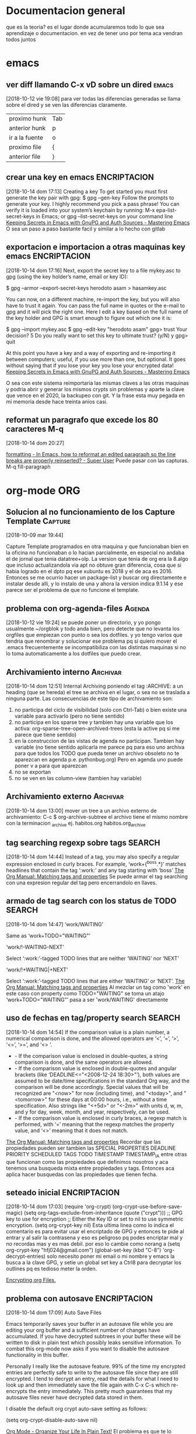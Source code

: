 #+TAGS: INICIO MEDIO ALTO
#+TAGS: EMACS ORG ELIPS TCL TABLELIST SQLITE PYTHON UBUNTU LINUX VIM PRINT SOLUS
* Documentacion general
que es la teoria? es el lugar donde acumularemos todo lo que sea
aprendizaje o documentacion. en vez de tener uno por tema aca vendran
todos juntos
* emacs
** ver diff llamando C-x vD sobre un dired                           :emacs:
[2018-10-12 vie 19:08]
para ver todas las diferencias generadas se llama sobre el dired y se
ven las diferencias claramente.
| proximo hunk   | Tab |
| anterior hunk  | p   |
| ir a la fuente | o   |
| proximo file   | {  |
| anterior file  | }   |
** crear una key en emacs                                     :ENCRIPTACION:
[2018-10-14 dom 17:13] Creating a key To get started you must first
generate the key pair with gpg: $ gpg --gen-key Follow the prompts to
generate your key. I highly recommend you pick a pass phrase!  You can
verify it is loaded into your system’s keychain by running: M-x
epa-list-secret-keys in Emacs; or gpg --list-secret-keys on your
command line [[https://www.masteringemacs.org/article/keeping-secrets-in-emacs-gnupg-auth-sources][Keeping Secrets in Emacs with GnuPG and Auth Sources -
Mastering Emacs]] O sea un paso a paso bastante facil y similar a lo
hecho con gitlab
** exportacion e importacion a otras maquinas key emacs       :ENCRIPTACION:
[2018-10-14 dom 17:16] Next, export the secret key to a file mykey.asc
to gpg (using the key holder’s name, email or key ID):

$ gpg --armor --export-secret-keys herodoto asam > hasamkey.asc

You can now, on a different machine, re-import the key, but you will
also have to trust it again. You can pass the full name in quotes or
the e-mail to gpg and it will pick the right one. Here I edit a key
based on the full name of the key holder and GPG is smart enough to
figure out which one it is:

$ gpg --import mykey.asc
$ gpg --edit-key "herodoto asam"
gpg> trust
Your decision? 5
Do you really want to set this key to ultimate trust? (y/N) y
gpg> quit

At this point you have a key and a way of exporting and re-importing
it between computers; useful, if you use more than one, but
optional. It goes without saying that if you lose your key you lose
your encrypted data!  [[https://www.masteringemacs.org/article/keeping-secrets-in-emacs-gnupg-auth-sources][Keeping Secrets in Emacs with GnuPG and Auth
Sources - Mastering Emacs]]
 
O sea con este sistema reimportaria las mismas claves a las otras
maquinas y podria abrir y generar los mismos crypts sin problemas y
aparte la clave que vence en el 2020, la backupeo con git. Y la frase
esta muy pegada en mi memoria desde hace treinta anios casi.

** reformat un paragrafo que excede los 80 caracteres M-q
[2018-10-14 dom 20:27]

[[https://superuser.com/questions/401293/in-emacs-how-to-reformat-an-edited-paragraph-so-the-line-breaks-are-properly-re][formatting - In Emacs, how to reformat an edited paragraph so the line
breaks are properly reinserted? - Super User]] Puede pasar con las
capturas. M-q fill-paragraph
* org-mode                                                              :ORG:
** Solucion al no funcionamiento de los Capture Template           :Capture:
[2018-10-09 mar 19:44]

Capture Template programados en otra maquina y que funcionaban bien en
la oficina no funcionaban o lo hacian parcialmente, en especial no
andaba el de jornal que tenia datatree+olp.
La version que tenia de org era la 8.algo que incluso actualizandola
via apt no obtuve gran diferencia, cosa que si habia logrado en el
dpto pq ese xubuntu es 2018 y el de aca es 2016. Entonces se me
ocurrio hacer un package-list y buscar org directamente e instalar
desde alli, y lo instalo de una y ahora la version indica 9.1.14 y ese
parece ser el problema de que no funcione el template.
** problema con org-agenda-files                                    :Agenda:
[2018-10-12 vie 19:24]
se puede poner un directorio, y yo pongo usualmente ~/orgblok y todo
anda bien, pero detecte que no levanta los orgfiles que empiezan con
punto o sea los dotfiles. y yo tengo varios que tendria que renombrar
y solucionar ese problema pq si quiero mover el .emacs frecuentemente
se incompatibiliza con las distintas maquinas si no lo toma
automaticamente a los dotfiles que puedo crear.

** Archivamiento interno                                          :Archivar:
[2018-10-14 dom 12:51]
Internal Archiving
poniendo el tag :ARCHIVE: a un heading (que se hereda) el tree se
archiva en el lugar, o sea no se traslada a ninguna parte. 
Las consecuencias de este tipo de archivamiento son:
1. no participa del ciclo de visibilidad (solo con Ctrl-Tab) o bien
   existe una variable para activarlo (pero no tiene sentido)
2. no participa en los sparse tree y tambien hay una variable que los
   activa: org-sparse-tree-open-archived-trees (esta la active pq si
   me parece que tiene sentido)
3. en la construccion de las vistas de agenda no participan. Tambien
   hay variable (no tiene sentido aplicarla me parece pq para eso uno
   archiva para que todos los TODO que pueda tener un archivo obsoleto
   no te aparezcan en agenda p.e. pythonbug.org) Pero en agenda uno
   puede poner v a para que aparezcan
4. no se exportan
5. no se ven en las column-view (tambien hay variable)

** Archivamiento externo                                          :Archivar:
[2018-10-14 dom 13:00]
mover un tree a un archivo externo de archivamiento:
C-c $ org-archive-subtree
el archivo tiene el mismo nombre con la terminacion _archive
ej. habitos.org habitos.org_archive

** tag searching regexp sobre tags                                  :SEARCH:
[2018-10-14 dom 14:44] Instead of a tag, you may also specify a
regular expression enclosed in curly braces. For example,
‘work+{^boss.*}’ matches headlines that contain the tag ‘:work:’ and
any tag starting with ‘boss’ [[https://orgmode.org/manual/Matching-tags-and-properties.html][The Org Manual: Matching tags and
properties]] Se puede armar el tag searching con una expresion regular
del tag pero encerrandolo en llaves.
** armado de tag search con los status de TODO                      :SEARCH:
[2018-10-14 dom 14:47]
‘work/WAITING’
   
    Same as ‘work+TODO="WAITING"’
   
‘work/!-WAITING-NEXT’
   
    Select ‘:work:’-tagged TODO lines that are neither ‘WAITING’ nor ‘NEXT’
   
‘work/!+WAITING|+NEXT’
   
    Select ‘:work:’-tagged TODO lines that are either ‘WAITING’ or ‘NEXT’.
[[https://orgmode.org/manual/Matching-tags-and-properties.html][The Org Manual: Matching tags and properties]]
Al mezclar un tag como 'work' en este caso con property como
TODO="WAITING" se toma un atajo
‘work+TODO="WAITING"’ pasa a ser 'work/WAITING' directamente
** uso de fechas en tag/property search                             :SEARCH:
[2018-10-14 dom 14:54] If the comparison value is a plain number, a
numerical comparison is done, and the allowed operators are ‘<’, ‘=’,
‘>’, ‘<=’, ‘>=’, and ‘<> ’.
  * - If the comparison value is enclosed in double-quotes, a string
    comparison is done, and the same operators are allowed.
  * - If the comparison value is enclosed in double-quotes and angular
    brackets (like ‘DEADLINE<="<2008-12-24 18:30>"’), both values are
    assumed to be date/time specifications in the standard Org way,
    and the comparison will be done accordingly. Special values that
    will be recognized are "<now>" for now (including time), and
    "<today>", and "<tomorrow>" for these days at 00:00 hours, i.e.,
    without a time specification. Also strings like "<+5d>" or "<-2m>"
    with units d, w, m, and y for day, week, month, and year,
    respectively, can be used.
  * - If the comparison value is enclosed in curly braces, a regexp
    match is performed, with ‘=’ meaning that the regexp matches the
    property value, and ‘<>’ meaning that it does not match.
[[https://orgmode.org/manual/Matching-tags-and-properties.html][The Org Manual: Matching tags and properties]] Recordar que las
propiedades pueden ser tambien las SPECIAL PROPERTIES DEADLINE
PRIORITY SCHEDULED TAGS TODO TIMESTAMP TIMESTAMP_IA entre otras que
funcionan como las propiedades que definimos nosotros y aca tenemos
una busqueda mixta entre propiedades y tags. Entonces aca aplica hacer
busquedas con las propiedades que tienen fecha.
 
** seteado inicial                                            :ENCRIPTACION:
[2018-10-14 dom 17:03]
(require 'org-crypt)
(org-crypt-use-before-save-magic)
(setq org-tags-exclude-from-inheritance (quote ("crypt")))
;; GPG key to use for encryption
;; Either the Key ID or set to nil to use symmetric encryption.
(setq org-crypt-key nil)
Esta ultima linea como lo indica el comentario es para evitar usar el
encriptado de GPG y entonces te pide al entrar y al salir la
contrasena y eso es peligroso pq podes encriptar mal y no recordas mas
y es mas debil.
por eso lo cambie como norang a
(setq org-crypt-key "hfj024@gmail.com")
(global-set-key (kbd "C-8") 'org-decrypt-entries)
solo necesito poner mi email o mi nombre y emacs la busca a la clave
GPG, y setie un global set key a Ctrl8 para decryptar los outlines pq
es tedioso meter la orden.

[[https://orgmode.org/worg/org-tutorials/encrypting-files.html][Encrypting org Files.]]
** problema con autosave                                      :ENCRIPTACION:
[2018-10-14 dom 17:09]
Auto Save Files

Emacs temporarily saves your buffer in an autosave file while you are
editing your org buffer and a sufficient number of changes have
accumulated.  If you have decrypted subtrees in your buffer these will
be written to disk in plain text which possibly leaks sensitive
information. To combat this org-mode now asks if you want to disable
the autosave functionality in this buffer.

Personally I really like the autosave feature. 99% of the time my
encrypted entries are perfectly safe to write to the autosave file
since they are still encrypted. I tend to decrypt an entry, read the
details for what I need to look up and then immediately save the file
again with C-x C-s which re-encrypts the entry immediately. This
pretty much guarantees that my autosave files never have decrypted
data stored in them.

I disable the default org crypt auto-save setting as follows:

(setq org-crypt-disable-auto-save nil)

[[http://doc.norang.ca/org-mode.html][Org Mode - Organize Your Life In Plain Text!]]
El problema es que te lo pregunta org mode continuamente y es molesto.
* tcl                                                                   :TCL:
** enviar señal break
  con un proc enviar señal de break
  return -code break

** freezar columnas en el tablelist
  tbls configure -titlecolumns 4

** hacer que una columna sea numerica o muestrenumeros
  tbls columnconfigure n -showlinenumbers yes (o 1)

** regsub
  regsub {^0} [funcion] {} var
  saco el 0 inicial del resultado de una funcion que me entregaba valores del 
  dia de una fecha y algunos eran rechazados como octales p.e. 09 08 y por eso 
  le saco el cero inicial y luego pongo el valor de var en su reemplazo que es 
  el regsub.
  O sea 1ro la regexp a buscar luego el texto, tercero la expr para cambiar y 
  cuarto la variable que contendra el texto cambiado, y regsub responde 1 o 0 
  segun tuvo o no tuvo exito.

* tablelist
* sqlite
* python                                                             :PYTHON:
** comandos interesantes pycharm
[2018-10-10 mié 18:33]
| S-F6  | refactorizar-rename | rename all ocurrences symbol |
| C-F12 | buscar symbol       |                              |
| C-F11 | add-bookmark        | numero o letra               |
| S-F11 | ir a bookmark       |                              |
| F11   | toggle bookmark     |                              |
|       |                     |                              |

** varios de tcl/tablelist/sqlite para python
[2018-10-14 dom 21:13]

*** class Tbls
- ponemos la propiedad expandcommand a la funcion que ejecutara el expand
- el expandcommand tiene como argumentos tbl y row dados por nemethi
- sacamos facilmente el node con un getcell
- creamos el select que va a llenar con un placeholder ? donde ira el nodo
- instanciamos la clase Datos que es un contenedor de datos con
  metodos adecuados para entre otras cosas llenar un tree. Los
  argumentos son con/sel/node
- llamamos el metodo llenatree de la instancia de Datos que toma como
  argumentos el tbl donde se va a llenar, la fila que llamo, 0 o END,
  bg,fg del subtree.
- podemos usar el metodo cntrow de la instancia de Datos para saber si
  en este caso hubo salida nula y dar un mensaje.

#+BEGIN_SRC python
def recorridos_exp(tbl,row):
            node=tblrecorridos.getcell(row,0)
            sel = "select aux.listado.id,nombre,calle,num,zona from aux.listado,clientes \
                    where clientes.id=aux.listado.idcliente and idrecorrido=? order by aux.listado.id desc"
            a=Datos(con,sel,node)
            a.llenatree(tblrecorridos,row,0,bg='bisque',fg='black')
            if not a.cntrow:
                balloon(tblrecorridos,"Esta cuenta no tiene pagos",mode='nobind')
tblrecorridos = Tbls(subtabrecorridos,con,width=120,height=20)
tblrecorridos.pack(anchor=W)
tblrecorridos.llenatree(con,'select * from recorrido order by id desc')
tblrecorridos['expandcommand']=recorridos_exp
#+END_SRC
*** Buscar
clase que entrega un cuadro de busqueda generalizado y permite
trabajar rapido con el idcliente.
**** Instanciado
buscar = Buscar(frame,con,wtbl=100)
el wtbl permite regular el ancho del tbls de busqueda
conviene hacerlo con un frame en el cual pongamos y regulemos el
packeado de los otros elementos que adosemos, o sea no usar el tab
entero.
**** obtener el idcliente
buscar.get() 
entrega el idcliente buscado
**** Movimientos dentro del cuadro de busqueda
| c           | busca en la casa           |
| C           | busca en la cuadra         |
| u           | sube al cuadro de busqueda |
| enter       | selecciona el cliente      |
| doble click | idem                       | 
**** como bindear en particular sobre la seleccion del cliente
buscar.t.body_bind('<<Enter>>',lambda ev: funcion(),add=1)
Ojo el add=1 permite sumar este bind al que viene ya empacado y no
sustituirlo lo que dejaria sin funcionalidad al cuadro.
**** anexo BuscarConPadron
| f F   | dni    | busca por dni fem    | pone solo los ceros a la izq |
| m M   | dni    | busca por dni masc   | --                           |
| pf pF | nombre | busca por nombre fem | pf'Filippi Pastora'          |
| pm pM | nombre | busca por nombre mas | pm'Salvay Daniel'            |
*** editar tbl
#+BEGIN_EXAMPLE
 def editarvta(tbl,row,col,text):
            idvta = self.cuentas.cuentascliente.getcell(row,'id')
            campo = self.cuentas.cuentascliente.columncget(col,'-name')
            upd = 'update ventas set {}=? where id=?'.format(campo)
            con.execute(upd,(text,idvta))
            con.commit()
            return text
#+END_EXAMPLE
***** referenciar tbl
no anda
***** idvta
obtengo el id con getcell como es habitual, podria hacerlo con row
active, pero uso el row que me da el proc nemethi, ojo es una variable
python, poner row, no 'row'
***** campo
es lo mas sutil, obtengo el nombre del campo que se esta editando con
el columncget sobre la propiedad -name usando el col que da nemethi
***** upd
ahi armo el upd. pongo el nombre del campo con format de python y los
valores del campo y el id con parametros de sqlite, asi no tengo que
lidear con interpretaciones erroneas.
upd='update ventas set {} = ? where id=?'.format(campo)
***** execute
hago el con.execute como es habitual, pasando los parametros como
cualquier otra execute, y commit.
***** return text
para que el tbl muestre el valor editado


Una joyita en general pq sirve para editar en cualquier tbl, y
cualquier campo, el esquema. Se podria generalizar quizas, pero el
esquema es simple, y asi lo tengo bien diagramado.
Esto es una botella de informacion para el futuro. Si llego a un nivel
que olvidando todo lo que hice no entiendo nada, creo que con estas
explicaciones algo tengo que agarrar.

Falta por ultimo poner como configuracion al tbl, editendcommand el
proc que va a hacer todo esto que tiene 4 parametros tbl/row/col/text.
y tmb indicar cuales columnas seran editables, usualmente si son
muchas las hago con un for, poniendo columnconfigure editable=1
*** combobox ttk
#+BEGIN_EXAMPLE
calles=[x[0] for x in con.execute('select calle from calles order by calle').fetchall() if x[0]]
calle=ComboBox(self)
calle.setvalues(calles)
#+END_EXAMPLE
**** simplemente llamamos el combobox con la class ComboBox asi sin nada mas.
**** el setvalues va como metodo no como propiedad!!!
o sea pongo calle.setvalues(lista) en este caso.
**** no hace falta poner autocomplete pq todos lo son
**** son case insensitive en su sorted
**** notar la forma compacta de hacer la lista
**** que es ese if x[0]
en la lista de zonas no se porque me aparecio un valor null o sea None
y pitio el metodo sortear dentro del combo, como que no admite valores
nulos para ponerlos a lower (pq sortea a lower), entonces en la lista
generada le pongo la condicion que el valor listado exista o sea no
sea nulo o sea if x[0]
**** ejemplo con seteado extra para recalculo y setvalues directo
#+BEGIN_EXAMPLE
barrio=ComboBox(self,width=22)
barrio.setvalues([x[0] for x in con.execute('select barrio from barrios order by barrio').fetchall() if x[0]])
barrio.setvaluesrecalc(con,'select barrio from barrios order by barrio')
#+END_EXAMPLE
**** los combobox ttk se setean directo no con setvalue como bwidget
#+BEGIN_EXAMPLE
zona.set(cliente['zona'])
barrio.set(cliente['barrio'])
calle.set(cliente['calle'])
#+END_EXAMPLE
*** capturar errores
#+BEGIN_EXAMPLE
try:
   con.execute(delete, (id,))
   con.commit()
   tbleditar.recalc()
except(sqlite3.IntegrityError) as err:
   balloon(tbleditar,'No se pudo borrar el registro porque no lo permite el sistema {}'.format(err),\
   bg='lightyellow',fg='black',delay=10000)
#+END_EXAMPLE
con el esquema try/except se puede capturar un error y luego trabajar
con el. 
como se que el error comun que se puede presentar alli es el que me
dijo la consola, lo pongo ahi a saber sqlite3.IntegrityError y luego
uso la salida para emitir el mensaje, como que la salida del except es
la aclaracion del error que tira la consola.
Yo ahi hice un balloon pero podria hacerse un cuadro de mensaje
facilmente.
*** strftime de sqlite
 strftime(format, timestring, modifier, modifier, ...) 
pero %y no existe como format, no es el año en dos digitos, y da error
o te da None a toda la cadena.

* instalacion ubuntu
* vim                                                                   :VIM:
** Vim - mejorado
*** Busqueda
**** Busqueda de palabra bajo el cursor (*|#)
Esa caracteristica viene out the box y es inigualable, y me resulta
impresindible y en emacs no la puedo lograr asi de una.
Incluso el resaltado (o subrayado) queda hasta que expresamente lo
saques. Y lo buscado queda linkado para seguirlo usando.
**** Esta la busqueda al toque con / y sus repetidos n|N
**** Busqueda global en el proyecto con Acw
Eso es genial pq te muestra en ventana aparte las ocurrencias de lo
que buscas y podes ir directamente alli sin perder la ventana de
busqueda.
Incluso funciona aun fuera del proyecto indicandole el directorio.
**** Reemplazo eficiente y seguro con :%s//
:%s/buscar/reemplazar/gc   o sea % busca en todo, g global y c
confirma y tambien se podria hacer en un area :5,25s/busca/reemplaza
lo cual habria que acostumbrarse a usarlo pq es muy util cuando
queremos hacer un reemplazo sobre una parte del archivo.
*** Files
**** apertura normal
la apertura out the box es muchisimo mas rapida que en emacs. 
:e y al toque escribis la ruta con autocompletado y ahora con el
wildmode ves los resultados en la barra los cuales podes moverlos con
teclas de movimiento. 
**** ctrlP
con ese plugin abris cualquier archivo en el directorio actual (el
cual genialmente te lo cambia de acuerdo al archivo que tengas por
delante) y te moves facilmente dentro de el
**** NERDTree que lo tengo linkeado a F3
Lo unico que no logre que me funcione el toggle o una forma de
cerrarlo.
Es un explorer ahi en tu area de trabajo. Falta aprenderlo nomas.
*** Movimientos
**** Entre buffers ultrarapido Ctrl up|down bn|bp
Con ese linkeado me muevo como luz entre buffers. Si tuviera muchos
abiertos ctrlp tiene busqueda sobre buffers.
**** Entre tabs con Ctrl right|left
idem anterior.
**** Entre ventanas Ctrl j|k l|h
La facilidad enorme de abrir split con 
| :sp         | abre split horizontal                  |
| :vsp        | abre split vertical                    |
| :30sp       | se le puede dar un tamaño              |
| Ctrl w _    | maximice el ancho de la ventana actual |
| Ctrl w pipe | maximice el alto de la ventana actual  |
| Ctrl W =    | restaura el dibujo original            |
| Ctrl W o    | cerrar todas menos la actual           |
| Ctrl W t    | abrir la actual en nueva pestaña       |
| Ctrl W R    | swap ventanas                          |
|             |                                        |
Y con los bindkey echos a Ctrl jklh saltas de ventana en ventana en un
tris.
**** :jump history Ctrl i/ Ctrl o
Esa caracteristica out the box es genial y yo nunca la use. Es algo
muy util al programar pq a veces te moves en distintos lugares de un
archivo y estos mostros te guardan 100 lugares donde estuviste. (Creo
que hace innecesario las marcas, o los inusables bookmarks de atom).
**** :changes S-left S-right
es mucho mas util que jump

*** Auxiliares de programacion
**** Autocompletado con jedi
Ya habia notado antes que vim con jedi que funciona bastante bien te
permite programar facilmente, pq instrospecciona las clases y te
muestra practicamente la ayuda en linea, en mayor o menor medida, en
especial para tus propias clases y argumentos necesarios.
**** Tagbar
con un simple F4 tengo al lado la ventana de navegacion, en la cual
ves el esquema y te moves en el.
**** superTab
parece que viene en auxilio de jedi en las autocompleciones anodinas
que son las que mas causan error.
**** En realidad he podido prescindir de jedi
parte pq en la netbook me enlentece demasiado y parte pq es invasivo a
nivel pantalla
*** boton medio pegar clipboard



** comandos recuperados                                             
[2018-10-14 dom 13:21]
** Comandos descubiertos o redescubiertos

| C   | Cambia el resto de la linea | emacs C-k |
| S   | Sustituye la entera linea   | ?         |
| D   | Delete hasta eol            |           |
| U   | en visual Upper case        |           |
| ciw | change integer word         |           |


** Nuevos atajos
| e            | enclose word con quote |
| s            | commenting a line      |
| S-left-right | ir al ant-pos change   |
|              |                        |



** Comandos que siempre he usado y son utiles  

| cw | cambia la palabra | emacs M-d | 
|    |                   |           | 

** Aspectos que no conocia
*** :changes 
te lleva adelante o atras a los cambios reales hechos en el archivo e
incluso permanece tras cerrar el archivo. Ideal para volver donde
estabamos.
*** C-r en insersion mode
   te aparece unas comillas y alli puedes poner el numero de registro que 
   quieres insertar.
   se puede ver en :reg
   es de destacar el . (dot) que es todo lo ultimo insertado

** Aspectos que son interesantes
*** un undo y redo separado e ilimitado.
Incluso con horario que lo vas viendo. En emacs te confunde un poco el
que mezcle undos y redos.


   
** arreglos en vim para mayor eficiencia
*** buffer previo y next con [ ]
*** apertura rapida de archivos usados frecuentes con ;6 ;7 etc
*** apertura de orgblock ;9  Explore
*** reinicio de pomodoro con ;0 
*** magit facil
   inicio con :Magit
   stash con S
   commit con CC



*** nuevos plugins
**** CtrlP
    busqueda de archivos en general con C-b o C-b cambio el tipo de busqueda 
    en tres posibles: mru files buf o sea archivos recientes files o buf
    una vez buscamos el archivo introduciendo el nombre, el path lo tenemos a 
    la derecha en la barra, y es el dir presente tenemos tres opciones:
    C-t abre en otro tab C-v C-x abre en split vertical o en split horizontal

    tip de busqueda: p.e. para buscar age-programacion-tcl.org poner age-tcl 
    no asi agetcl.

    para ir al directorio padre usar ..

**** superyank
    usar Alt-p o Shift-Alt-p para ciclar entre el reg de yanks
**** tagbar
    instalar desde el apt exuberant ctags
    en el directorio correr ctags files en este caso en tcl1 ctags *.tcl
    luego con tagbar (keybindeado a F4) te aparece el resumen de proc o clases 
    y metodos. Interesante en proyectos complejos

    
*** insertar fecha emulando fecha inactiva de orgmode
:put =strftime('[%F %a]')
put =strftime('[%F %a]')
**** [2018-03-07 mié]
    entrada del dia 
***** [2018-03-07 mié]
     entrada del dia
        
***** 
** vimorg    
*** movimiento de subtrees
   al final tanto lio y se logra con delete y pegado te borra y pega el tree 
   completo mas intuitivo que emacs

* linux
** crear un usb con una distro con dd                                :LINUX:
[2018-10-10 mié 21:18]
con lsblk averiguamos la letra de asignada al usb.
No desmontar como dicen por ahi
sudo dd if=/home/... ubic del iso of=/dev/sdb bs=1M

* SOLUS                                                         :instalacion:
** instalacion de TCL en solus                                       :SOLUS:
[2018-10-10 mié 23:14]
ningun archivo de tcl esta. 
Entonces instale ActiveState en un directorio de Home para luego
borrarlo y fui moviendo subdirectorios a pedido de acuerdo a lo que
demandaban los programas.
*** pdf4tcl
que lo instale desde el backup mio
*** tablelist 
que baje la ultima version
*** tcllib1.18
pq F13.tcl me pedia snit para que funcionara pdf4tcl
*** bwidget
*** Img
*** itcl y itk
alli vino el problema pq me daba un error que yo asumi que era una
gran incompatibilidad y luego cuando lei bien decia algo como que: 
Error in startup script: Can't find a usable itk.tcl in the following directories:
    /usr/lib64/itk4.1.0 /usr/bin/../lib/itk4.1.0 /usr/bin/../library /usr/bin/../../library /usr/bin/../../itk/library
This probably means that Itcl/Itk weren't installed properly.
o sea que no encontraba el directorio de itk directamente en /usr/lib
no dentro de tcl8.6 como estan todos, entonces lo copie directo a
/usr/lib  y anduvo perfecto.
*** directorio en solus para tcl /usr/lib/tcl8.6/
** problema con los modulos python                                   :SOLUS:
[2018-10-10 mié 23:51]
no tiene pip3, entonces se instalan con pip, de una, y hay que hacerlo
con sudo.
y luego hay que copiarlos de la ubicacion del modulo en python2.7 a
3.6
hero@hero /usr/lib64/python2.7/site-packages $ sudo cp -r pypercl*
/usr/lib64/python3.6/site-packages/
Uso asteriscos porque pueden ser varias cosas y uso -r pq pueden ser
directorios con dateutils paso asi.

No obstante se me trabo fastnumbers que no anda y parece un bug que
hasta esta en la web, asi que voy a ver si lo desinstalo.



** instalacion de hp1102 en solus                                    :SOLUS:
[2018-10-11 jue 15:00]
1) instalar en solus HPLIP
2) en un terminal poner hp-setup y seguir las indicaciones
3) desde configuracion de impresion hacerla predeterminada
nada mas que eso. Y se soluciono el problema de la cola de impresion,
que tenia un dia atras en xubuntu aparentemente, pq anda bien, lo
unico que con otras fuentes se imprimen los listados
** problema con hibernacion                                          :SOLUS:
[2018-10-11 jue 15:04]
tuve dos casos de que luego de equis minutos la maquina no respondia,
y tuve que resetearla, pienso que es pq la configuracion de energia
esta para entrar en hibernacion y esta maquina de escritorio queda en
estado loco. Lo desactive. veremos que pasa. 
* impresoras
** impresora hp no anda luego de cambio toner
[2018-10-10 mié 16:01]
da retenido y no arranca, resetie maquina y nada, cambie usb de lugar
y nada, borre impresora y nada, cuando prendia no se instalaba sola
como acostumbraba.
Luego la instalo desde el menu que te ofrece y tampoco andaba.
la borro, insisto pero esta vez la instalo como impresora usb y
anduvo.
Pero no quedo como antes, sino que cuando le mando varios trabajos no
los hace. incluso si es muy grande no lo procesa y a la segunda vez
que se lo mando lo procesa. 
es como si estuviera rota la cola de impresion.
* otras bases de datos
** postgres 
*** superusuario por defecto postgres
El super usuario predeterminado de PostgreSQL se llama
postgres. Deberá ingresar con este usuario la primera vez.

sudo su postgres
password de linux para sudo 

postgres@herohp: asi es el prompt
*** creacion de un user nuevo
createuser --createdb --username postgres --no-createrole--pwprompt hero
alli creo el usuario hero que tiene la capacidad de crear database
pero no de crear usuarios (roles) y me pide password 
*** crear database
las cree con pgAdmin en forma grafica 
*** ir a una database concreta y salir de ella
postgres@herohp: psql romitex
romitex#  create table calles(id int,calle varchar(80));
CREATE TABLE
romitex# \q  ---> salir de la database
*** copiar datos desde un CSV 
con esto migro facilmente los datos

COPY calles FROM '/home/hero/rx/calles.csv' CSV HEADER;
y alli copia todo.

* Refile
** Superbrowser para emacs  :w3m:
[2018-10-14 dom 15:40]
instale con un atajo C-9 un navegador ultrarapido para emacs (me
llamaba la atencion que el eww no fuera rapido) y tiene muchisimas
funciones, tabs/sesiones/bookmarks. 
Ya esta configurado para que funcione como navegador preferido en
emacs
(setq browse-url-browser-function 'w3m-browse-url) 
      (global-set-key "\C-xm" 'browse-url-at-point)      
Se maneja ultrarapido, para ir adelante atras con las teclas de
direccion, o BN, s para buscar S para buscar en otro buffer, a para
bookmark v para ver los bookmark q para salir y asi sucesivamente pero
tiene tres menu dedicados o sea que tenes para aprenderte los atajos.

[[http://sachachua.com/blog/2008/08/why-browse-the-web-in-emacs/][Why browse the Web in Emacs? –]]
